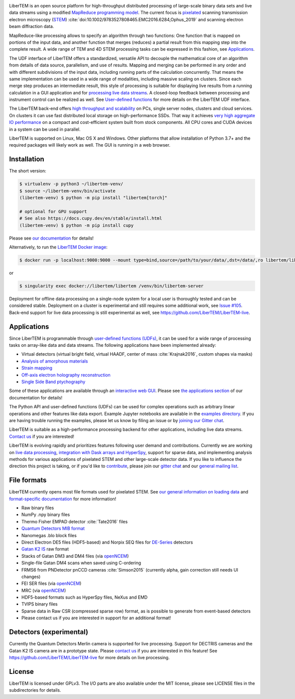|docs|_ |gitter|_ |azure|_ |github|_ |codeclimate|_ |precommit|_ |joss|_ |zenodo|_

.. |docs| image:: https://img.shields.io/badge/%F0%9F%95%AE-docs-green.svg
.. _docs: https://libertem.github.io/LiberTEM/

.. |gitter| image:: https://badges.gitter.im/Join%20Chat.svg
.. _gitter: https://gitter.im/LiberTEM/Lobby

.. |azure| image:: https://dev.azure.com/LiberTEM/LiberTEM/_apis/build/status/LiberTEM.LiberTEM-data?branchName=master
.. _azure: https://dev.azure.com/LiberTEM/LiberTEM/_build/latest?definitionId=4&branchName=master

.. |zenodo| image:: https://zenodo.org/badge/DOI/10.5281/zenodo.1477847.svg
.. _zenodo: https://doi.org/10.5281/zenodo.1477847

.. |github| image:: https://img.shields.io/badge/GitHub-GPL--3.0-informational
.. _github: https://github.com/LiberTEM/LiberTEM/

.. |codeclimate| image:: https://api.codeclimate.com/v1/badges/dee042f64380f64737e5/maintainability
.. _codeclimate: https://codeclimate.com/github/LiberTEM/LiberTEM

.. |joss| image:: https://joss.theoj.org/papers/10.21105/joss.02006/status.svg
.. _joss: https://doi.org/10.21105/joss.02006

.. |precommit| image:: https://results.pre-commit.ci/badge/github/LiberTEM/LiberTEM/master.svg
.. _precommit: https://results.pre-commit.ci/latest/github/LiberTEM/LiberTEM/master

LiberTEM is an open source platform for high-throughput distributed processing
of large-scale binary data sets and live data streams using a modified
`MapReduce programming model <https://en.wikipedia.org/wiki/MapReduce>`_. The
current focus is `pixelated
<https://en.wikipedia.org/wiki/Scanning_transmission_electron_microscopy#Universal_detectors_(4D_STEM)>`_
scanning transmission electron microscopy (`STEM
<https://en.wikipedia.org/wiki/Scanning_transmission_electron_microscopy>`_)
:cite:`doi:10.1002/9783527808465.EMC2016.6284,Ophus_2019` and scanning electron
beam diffraction data.

MapReduce-like processing allows to specify an algorithm through two functions:
One function that is mapped on portions of the input data, and another function
that merges (reduces) a partial result from this mapping step into the complete
result. A wide range of TEM and 4D STEM processing tasks can be expressed in
this fashion, see `Applications`_.

The UDF interface of LiberTEM offers a standardized, versatile API to decouple
the mathematical core of an algorithm from details of data source, parallelism,
and use of results. Mapping and merging can be performed in any order and with
different subdivisions of the input data, including running parts of the
calculation concurrently. That means the same implementation can be used in a
wide range of modalities, including massive scaling on clusters. Since each
merge step produces an intermediate result, this style of processing is suitable
for displaying live results from a running calculation in a GUI application and
for `processing live data streams <https://github.com/LiberTEM/LiberTEM-live>`_.
A closed-loop feedback between processing and instrument control can be realized
as well. See `User-defined functions
<https://libertem.github.io/LiberTEM/udf.html>`_ for more details on the
LiberTEM UDF interface.

The LiberTEM back-end offers `high throughput and scalability
<https://libertem.github.io/LiberTEM/architecture.html>`_ on PCs, single server
nodes, clusters and cloud services. On clusters it can use fast distributed
local storage on high-performance SSDs. That way it achieves `very high
aggregate IO performance
<https://libertem.github.io/LiberTEM/performance.html>`_ on a compact and
cost-efficient system built from stock components. All CPU cores and CUDA
devices in a system can be used in parallel.

LiberTEM is supported on Linux, Mac OS X and Windows. Other platforms that allow
installation of Python 3.7+ and the required packages will likely work as well. The
GUI is running in a web browser.

Installation
------------

The short version:

.. code-block:: shell

    $ virtualenv -p python3 ~/libertem-venv/
    $ source ~/libertem-venv/bin/activate
    (libertem-venv) $ python -m pip install "libertem[torch]"

    # optional for GPU support
    # See also https://docs.cupy.dev/en/stable/install.html
    (libertem-venv) $ python -m pip install cupy

Please see `our documentation
<https://libertem.github.io/LiberTEM/install.html>`_ for details!

Alternatively, to run the `LiberTEM Docker image
<https://libertem.github.io/LiberTEM/deployment/clustercontainer.html>`_:

.. code-block:: shell

    $ docker run -p localhost:9000:9000 --mount type=bind,source=/path/to/your/data/,dst=/data/,ro libertem/libertem

or

.. code-block:: shell

    $ singularity exec docker://libertem/libertem /venv/bin/libertem-server

Deployment for offline data processing on a single-node system for a local user
is thoroughly tested and can be considered stable. Deployment on a cluster is
experimental and still requires some additional work, see `Issue #105
<https://github.com/LiberTEM/LiberTEM/issues/105>`_. Back-end support for live data processing
is still experimental as well, see https://github.com/LiberTEM/LiberTEM-live.

Applications
------------

Since LiberTEM is programmable through `user-defined functions (UDFs)
<https://libertem.github.io/LiberTEM/udf.html>`_, it can be used for a wide
range of processing tasks on array-like data and data streams. The following
applications have been implemented already:

- Virtual detectors (virtual bright field, virtual HAADF, center of mass :cite:`Krajnak2016`,
  custom shapes via masks)
- `Analysis of amorphous materials <https://libertem.github.io/LiberTEM/app/amorphous.html>`_
- `Strain mapping <https://libertem.github.io/LiberTEM-blobfinder/>`_
- `Off-axis electron holography reconstruction <https://libertem.github.io/LiberTEM/app/holography.html>`_
- `Single Side Band ptychography <https://ptychography-4-0.github.io/ptychography/>`_

Some of these applications are available through an `interactive web GUI
<https://libertem.github.io/LiberTEM/usage.html#gui-usage>`_. Please see `the
applications section <https://libertem.github.io/LiberTEM/applications.html>`_
of our documentation for details!

The Python API and user-defined functions (UDFs) can be used for complex
operations such as arbitrary linear operations and other features like data
export. Example Jupyter notebooks are available in the `examples directory
<https://github.com/LiberTEM/LiberTEM/tree/master/examples>`_. If you are having
trouble running the examples, please let us know by filing an issue or
by `joining our Gitter chat <https://gitter.im/LiberTEM/Lobby>`_.

LiberTEM is suitable as a high-performance processing backend for other
applications, including live data streams. `Contact us
<https://gitter.im/LiberTEM/Lobby>`_ if you are interested!

LiberTEM is evolving rapidly and prioritizes features following user demand and
contributions. Currently we are working on `live data processing
<https://github.com/LiberTEM/LiberTEM-live>`_, `integration with Dask arrays and
HyperSpy <https://github.com/LiberTEM/LiberTEM/issues/922>`_, support for sparse
data, and implementing analysis methods for various applications of pixelated
STEM and other large-scale detector data. If you like to influence the direction
this project is taking, or if you'd like to `contribute
<https://libertem.github.io/LiberTEM/contributing.html>`_, please join our
`gitter chat <https://gitter.im/LiberTEM/Lobby>`_ and our `general mailing list
<https://groups.google.com/forum/#!forum/libertem>`_.

File formats
------------

LiberTEM currently opens most file formats used for pixelated STEM. See `our
general information on loading data
<https://libertem.github.io/LiberTEM/formats.html>`_ and `format-specific
documentation
<https://libertem.github.io/LiberTEM/reference/dataset.html#formats>`_ for more
information!

- Raw binary files
- NumPy .npy binary files
- Thermo Fisher EMPAD detector :cite:`Tate2016` files
- `Quantum Detectors MIB format <http://quantumdetectors.com/wp-content/uploads/2017/01/1532-Merlin-for-EM-Technical-Datasheet-v2.pdf>`_
- Nanomegas .blo block files
- Direct Electron DE5 files (HDF5-based) and Norpix SEQ files for `DE-Series <http://www.directelectron.com/de-series/>`_ detectors
- `Gatan K2 IS <https://web.archive.org/web/20180809021832/http://www.gatan.com/products/tem-imaging-spectroscopy/k2-camera>`_ raw format
- Stacks of Gatan DM3 and DM4 files (via `openNCEM <https://github.com/ercius/openNCEM>`_)
- Single-file Gatan DM4 scans when saved using C-ordering
- FRMS6 from PNDetector pnCCD cameras :cite:`Simson2015` (currently alpha, gain correction still needs UI changes)
- FEI SER files (via `openNCEM <https://github.com/ercius/openNCEM>`_)
- MRC (via `openNCEM <https://github.com/ercius/openNCEM>`_)
- HDF5-based formats such as HyperSpy files, NeXus and EMD
- TVIPS binary files
- Sparse data in Raw CSR (compressed sparse row) format, as is possible
  to generate from event-based detectors
- Please contact us if you are interested in support for an additional format!

Detectors (experimental)
------------------------

Currently the Quantum Detectors Merlin camera is supported for live processing.
Support for DECTRIS cameras and the Gatan K2 IS camera are in a prototype state. Please
`contact us <https://gitter.im/LiberTEM/Lobby>`_ if you are interested in this
feature! See https://github.com/LiberTEM/LiberTEM-live for more details on live
processing.

License
-------

LiberTEM is licensed under GPLv3. The I/O parts are also available under the MIT
license, please see LICENSE files in the subdirectories for details.
